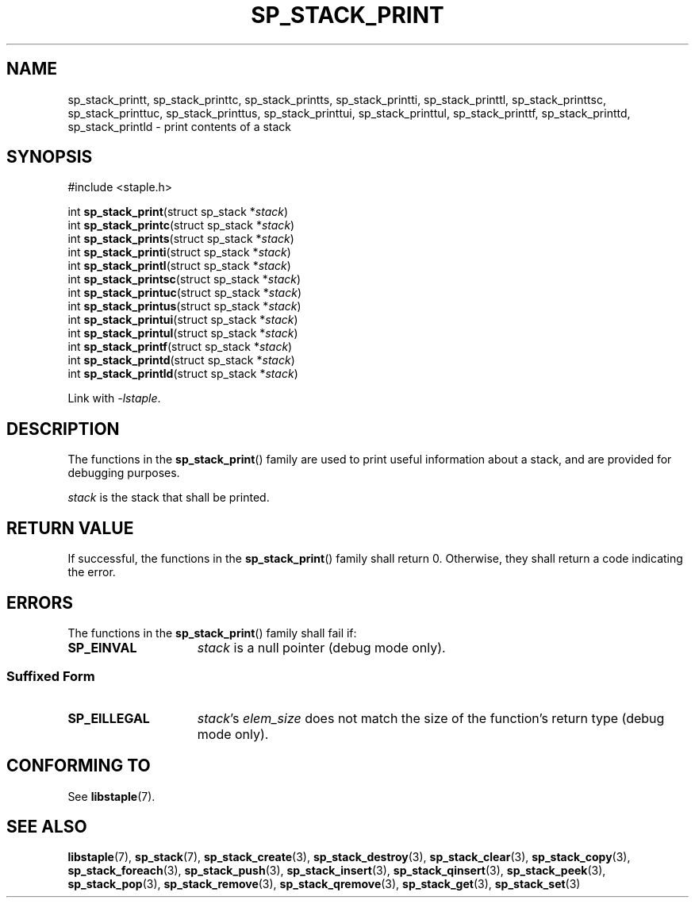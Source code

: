 .TH SP_STACK_PRINT 3 DATE "libstaple-VERSION"
.SH NAME
sp_stack_printt, sp_stack_printtc, sp_stack_printts, sp_stack_printti,
sp_stack_printtl, sp_stack_printtsc, sp_stack_printtuc, sp_stack_printtus,
sp_stack_printtui, sp_stack_printtul, sp_stack_printtf, sp_stack_printtd,
sp_stack_printld \- print contents of a stack
.SH SYNOPSIS
.ad l
#include <staple.h>
.sp
int
.BR sp_stack_print "(struct sp_stack"
.RI * stack )
.br
int
.BR sp_stack_printc "(struct sp_stack"
.RI * stack )
.br
int
.BR sp_stack_prints "(struct sp_stack"
.RI * stack )
.br
int
.BR sp_stack_printi "(struct sp_stack"
.RI * stack )
.br
int
.BR sp_stack_printl "(struct sp_stack"
.RI * stack )
.br
int
.BR sp_stack_printsc "(struct sp_stack"
.RI * stack )
.br
int
.BR sp_stack_printuc "(struct sp_stack"
.RI * stack )
.br
int
.BR sp_stack_printus "(struct sp_stack"
.RI * stack )
.br
int
.BR sp_stack_printui "(struct sp_stack"
.RI * stack )
.br
int
.BR sp_stack_printul "(struct sp_stack"
.RI * stack )
.br
int
.BR sp_stack_printf "(struct sp_stack"
.RI * stack )
.br
int
.BR sp_stack_printd "(struct sp_stack"
.RI * stack )
.br
int
.BR sp_stack_printld "(struct sp_stack"
.RI * stack )
.sp
Link with \fI-lstaple\fP.
.ad
.SH DESCRIPTION
.P
The functions in the
.BR sp_stack_print ()
family are used to print useful information about a stack, and are
provided for debugging purposes.
.P
.I stack
is the stack that shall be printed.
.SH RETURN VALUE
.P
If successful, the functions in the
.BR sp_stack_print ()
family shall return 0. Otherwise, they shall return a code indicating the
error.
.SH ERRORS
The functions in the
.BR sp_stack_print ()
family shall fail if:
.IP \fBSP_EINVAL\fP 1.5i
.I stack
is a null pointer (debug mode only).
.SS Suffixed Form
.IP \fBSP_EILLEGAL\fP 1.5i
.IR stack "'s " elem_size
does not match the size of the function's return type (debug mode only).
.SH CONFORMING TO
See
.BR libstaple (7).
.SH SEE ALSO
.ad l
.BR libstaple (7),
.BR sp_stack (7),
.BR sp_stack_create (3),
.BR sp_stack_destroy (3),
.BR sp_stack_clear (3),
.BR sp_stack_copy (3),
.BR sp_stack_foreach (3),
.BR sp_stack_push (3),
.BR sp_stack_insert (3),
.BR sp_stack_qinsert (3),
.BR sp_stack_peek (3),
.BR sp_stack_pop (3),
.BR sp_stack_remove (3),
.BR sp_stack_qremove (3),
.BR sp_stack_get (3),
.BR sp_stack_set (3)
